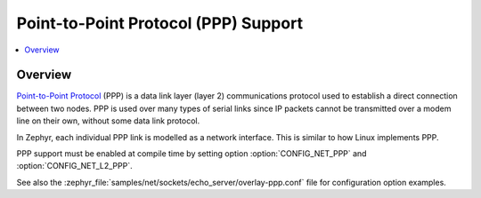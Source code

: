 .. _ppp:

Point-to-Point Protocol (PPP) Support
#####################################

.. contents::
    :local:
    :depth: 2

Overview
********

`Point-to-Point Protocol
<https://en.wikipedia.org/wiki/Point-to-Point_Protocol>`_ (PPP) is a data link
layer (layer 2) communications protocol used to establish a direct connection
between two nodes. PPP is used over many types of serial links since IP packets
cannot be transmitted over a modem line on their own, without some data link
protocol.

In Zephyr, each individual PPP link is modelled as a network interface. This
is similar to how Linux implements PPP.

PPP support must be enabled at compile time by setting option
:option:`CONFIG_NET_PPP` and :option:`CONFIG_NET_L2_PPP`.

See also the :zephyr_file:`samples/net/sockets/echo_server/overlay-ppp.conf`
file for configuration option examples.
